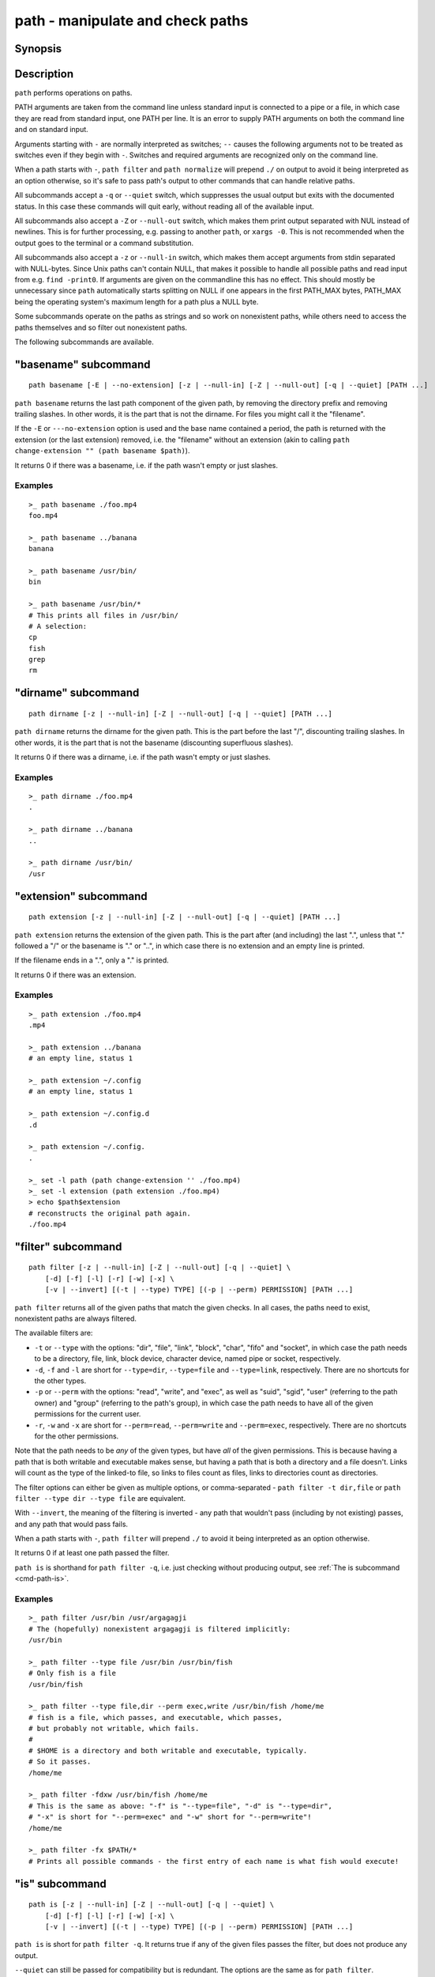 .. _cmd-path:

path - manipulate and check paths
=================================

Synopsis
--------

.. synopsis::

    path basename GENERAL_OPTIONS [(-E | --no-extension)] [PATH ...]
    path dirname GENERAL_OPTIONS  [PATH ...]
    path extension GENERAL_OPTIONS [PATH ...]
    path filter GENERAL_OPTIONS [-v | --invert]
        [-d] [-f] [-l] [-r] [-w] [-x]
        [(-t | --type) TYPE] [(-p | --perm) PERMISSION] [PATH ...]
    path is GENERAL_OPTIONS [(-v | --invert)] [(-t | --type) TYPE]
        [-d] [-f] [-l] [-r] [-w] [-x]
        [(-p | --perm) PERMISSION] [PATH ...]
    path mtime GENERAL_OPTIONS [(-R | --relative)] [PATH ...]
    path normalize GENERAL_OPTIONS [PATH ...]
    path resolve GENERAL_OPTIONS [PATH ...]
    path change-extension GENERAL_OPTIONS EXTENSION [PATH ...]
    path sort GENERAL_OPTIONS [-r | --reverse]
        [-u | --unique] [--key=basename|dirname|path] [PATH ...]

    GENERAL_OPTIONS
        [-z | --null-in] [-Z | --null-out] [-q | --quiet]

Description
-----------

``path`` performs operations on paths.

PATH arguments are taken from the command line unless standard input is connected to a pipe or a file, in which case they are read from standard input, one PATH per line. It is an error to supply PATH arguments on both the command line and on standard input.

Arguments starting with ``-`` are normally interpreted as switches; ``--`` causes the following arguments not to be treated as switches even if they begin with ``-``. Switches and required arguments are recognized only on the command line.

When a path starts with ``-``, ``path filter`` and ``path normalize`` will prepend ``./`` on output to avoid it being interpreted as an option otherwise, so it's safe to pass path's output to other commands that can handle relative paths.

All subcommands accept a ``-q`` or ``--quiet`` switch, which suppresses the usual output but exits with the documented status. In this case these commands will quit early, without reading all of the available input.

All subcommands also accept a ``-Z`` or ``--null-out`` switch, which makes them print output separated with NUL instead of newlines. This is for further processing, e.g. passing to another ``path``, or ``xargs -0``. This is not recommended when the output goes to the terminal or a command substitution.

All subcommands also accept a ``-z`` or ``--null-in`` switch, which makes them accept arguments from stdin separated with NULL-bytes. Since Unix paths can't contain NULL, that makes it possible to handle all possible paths and read input from e.g. ``find -print0``. If arguments are given on the commandline this has no effect. This should mostly be unnecessary since ``path`` automatically starts splitting on NULL if one appears in the first PATH_MAX bytes, PATH_MAX being the operating system's maximum length for a path plus a NULL byte.

Some subcommands operate on the paths as strings and so work on nonexistent paths, while others need to access the paths themselves and so filter out nonexistent paths.

The following subcommands are available.

.. _cmd-path-basename:

"basename" subcommand
---------------------

::

    path basename [-E | --no-extension] [-z | --null-in] [-Z | --null-out] [-q | --quiet] [PATH ...]

``path basename`` returns the last path component of the given path, by removing the directory prefix and removing trailing slashes. In other words, it is the part that is not the dirname. For files you might call it the "filename".

If the ``-E`` or ``---no-extension`` option is used and the base name contained a period, the path is returned with the extension (or the last extension) removed, i.e. the "filename" without an extension (akin to calling ``path change-extension "" (path basename $path)``).

It returns 0 if there was a basename, i.e. if the path wasn't empty or just slashes.

Examples
^^^^^^^^

::

   >_ path basename ./foo.mp4
   foo.mp4

   >_ path basename ../banana
   banana

   >_ path basename /usr/bin/
   bin

   >_ path basename /usr/bin/*
   # This prints all files in /usr/bin/
   # A selection:
   cp
   fish
   grep
   rm

"dirname" subcommand
--------------------

::

    path dirname [-z | --null-in] [-Z | --null-out] [-q | --quiet] [PATH ...]

``path dirname`` returns the dirname for the given path. This is the part before the last "/", discounting trailing slashes. In other words, it is the part that is not the basename (discounting superfluous slashes).

It returns 0 if there was a dirname, i.e. if the path wasn't empty or just slashes.

Examples
^^^^^^^^

::

   >_ path dirname ./foo.mp4
   .

   >_ path dirname ../banana
   ..

   >_ path dirname /usr/bin/
   /usr

"extension" subcommand
-----------------------

::

    path extension [-z | --null-in] [-Z | --null-out] [-q | --quiet] [PATH ...]

``path extension`` returns the extension of the given path. This is the part after (and including) the last ".", unless that "." followed a "/" or the basename is "." or "..", in which case there is no extension and an empty line is printed.

If the filename ends in a ".", only a "." is printed.

It returns 0 if there was an extension.

Examples
^^^^^^^^

::

   >_ path extension ./foo.mp4
   .mp4

   >_ path extension ../banana
   # an empty line, status 1

   >_ path extension ~/.config
   # an empty line, status 1

   >_ path extension ~/.config.d
   .d

   >_ path extension ~/.config.
   .

   >_ set -l path (path change-extension '' ./foo.mp4)
   >_ set -l extension (path extension ./foo.mp4)
   > echo $path$extension
   # reconstructs the original path again.
   ./foo.mp4
   
.. _cmd-path-filter:

"filter" subcommand
--------------------

::

    path filter [-z | --null-in] [-Z | --null-out] [-q | --quiet] \
        [-d] [-f] [-l] [-r] [-w] [-x] \
        [-v | --invert] [(-t | --type) TYPE] [(-p | --perm) PERMISSION] [PATH ...]

``path filter`` returns all of the given paths that match the given checks. In all cases, the paths need to exist, nonexistent paths are always filtered.

The available filters are:

- ``-t`` or ``--type`` with the options: "dir", "file", "link", "block", "char", "fifo" and "socket", in which case the path needs to be a directory, file, link, block device, character device, named pipe or socket, respectively.
- ``-d``, ``-f`` and ``-l`` are short for ``--type=dir``, ``--type=file`` and ``--type=link``, respectively. There are no shortcuts for the other types.

- ``-p`` or ``--perm`` with the options: "read", "write", and "exec", as well as "suid", "sgid", "user" (referring to the path owner) and "group" (referring to the path's group), in which case the path needs to have all of the given permissions for the current user.
- ``-r``, ``-w`` and ``-x`` are short for ``--perm=read``, ``--perm=write`` and ``--perm=exec``, respectively. There are no shortcuts for the other permissions.

Note that the path needs to be *any* of the given types, but have *all* of the given permissions. This is because having a path that is both writable and executable makes sense, but having a path that is both a directory and a file doesn't. Links will count as the type of the linked-to file, so links to files count as files, links to directories count as directories.

The filter options can either be given as multiple options, or comma-separated - ``path filter -t dir,file`` or ``path filter --type dir --type file`` are equivalent.

With ``--invert``, the meaning of the filtering is inverted - any path that wouldn't pass (including by not existing) passes, and any path that would pass fails.

When a path starts with ``-``, ``path filter`` will prepend ``./`` to avoid it being interpreted as an option otherwise.

It returns 0 if at least one path passed the filter.

``path is`` is shorthand for ``path filter -q``, i.e. just checking without producing output, see :ref:`The is subcommand <cmd-path-is>`.

Examples
^^^^^^^^

::

   >_ path filter /usr/bin /usr/argagagji
   # The (hopefully) nonexistent argagagji is filtered implicitly:
   /usr/bin

   >_ path filter --type file /usr/bin /usr/bin/fish
   # Only fish is a file
   /usr/bin/fish

   >_ path filter --type file,dir --perm exec,write /usr/bin/fish /home/me
   # fish is a file, which passes, and executable, which passes,
   # but probably not writable, which fails.
   #
   # $HOME is a directory and both writable and executable, typically.
   # So it passes.
   /home/me

   >_ path filter -fdxw /usr/bin/fish /home/me
   # This is the same as above: "-f" is "--type=file", "-d" is "--type=dir",
   # "-x" is short for "--perm=exec" and "-w" short for "--perm=write"!
   /home/me
   
   >_ path filter -fx $PATH/*
   # Prints all possible commands - the first entry of each name is what fish would execute!

.. _cmd-path-is:

"is" subcommand
--------------------

::

    path is [-z | --null-in] [-Z | --null-out] [-q | --quiet] \
        [-d] [-f] [-l] [-r] [-w] [-x] \
        [-v | --invert] [(-t | --type) TYPE] [(-p | --perm) PERMISSION] [PATH ...]

``path is`` is short for ``path filter -q``. It returns true if any of the given files passes the filter, but does not produce any output.

``--quiet`` can still be passed for compatibility but is redundant. The options are the same as for ``path filter``.

Examples
^^^^^^^^

::

   >_ path is /usr/bin /usr/argagagji
   # /usr/bin exists, so this returns a status of 0 (true). It prints nothing.
   >_ path is /usr/argagagji
   # /usr/argagagji does not, so this returns a status of 1 (false). It also prints nothing.
   >_ path is -fx /bin/sh
   # /bin/sh is usually an executable file, so this returns true.

"mtime" subcommand
-----------------------

::

    path mtime [-z | --null-in] [-Z | --null-out] [-q | --quiet] [-R | --relative] [PATH ...]

``path mtime`` returns the last modification time ("mtime" in unix jargon) of the given paths, in seconds since the unix epoch (the beginning of the 1st of January 1970).

With ``--relative`` (or ``-R``), it prints the number of seconds since the modification time. It only reads the current time once at start, so in case multiple paths are given the times are all relative to the *start* of ``path mtime -R`` running.

If you want to know if a file is newer or older than another file, consider using ``test -nt`` instead. See :doc:`the test documentation <test>`.

It returns 0 if reading mtime for any path succeeded.

Examples
^^^^^^^^

::

    >_ date +%s
    # This prints the current time as seconds since the epoch
    1657217847

    >_ path mtime /etc/
    1657213796

    >_ path mtime -R /etc/
    4078
    # So /etc/ on this system was last modified a little over an hour ago

    # This is the same as
    >_ math (date +%s) - (path mtime /etc/)

"normalize" subcommand
-----------------------

::

    path normalize [-z | --null-in] [-Z | --null-out] [-q | --quiet] [PATH ...]

``path normalize`` returns the normalized versions of all paths. That means it squashes duplicate "/" (except for two leading "//"), collapses "../" with earlier components and removes "." components.

Unlike ``realpath`` or ``path resolve``, it does not make the paths absolute. It also does not resolve any symlinks. As such it can operate on non-existent paths.

Because it operates on paths as strings and doesn't resolve symlinks, it works sort of like ``pwd -L`` and ``cd``. E.g. ``path normalize link/..`` will return ``.``, just like ``cd link; cd ..`` would return to the current directory. For a physical view of the filesystem, see ``path resolve``.

Leading "./" components are usually removed. But when a path starts with ``-``, ``path normalize`` will add it instead to avoid confusion with options.

It returns 0 if any normalization was done, i.e. any given path wasn't in canonical form.

Examples
^^^^^^^^

::

    >_ path normalize /usr/bin//../../etc/fish
    # The "//" is squashed and the ".." components neutralize the components before
    /etc/fish

    >_ path normalize /bin//bash
    # The "//" is squashed, but /bin isn't resolved even if your system links it to /usr/bin.
    /bin/bash
    
    >_ path normalize ./my/subdirs/../sub2
    my/sub2

    >_ path normalize -- -/foo
    ./-/foo

"resolve" subcommand
--------------------

::

    path resolve [-z | --null-in] [-Z | --null-out] [-q | --quiet] [PATH ...]

``path resolve`` returns the normalized, physical and absolute versions of all paths. That means it resolves symlinks and does what ``path normalize`` does: it squashes duplicate "/", collapses "../" with earlier components and removes "." components. Then it turns that path into the absolute path starting from the filesystem root "/".

It is similar to ``realpath``, as it creates the "real", canonical version of the path. However, for paths that can't be resolved, e.g. if they don't exist or form a symlink loop, it will resolve as far as it can and normalize the rest.

Because it resolves symlinks, it works sort of like ``pwd -P``. E.g. ``path resolve link/..`` will return the parent directory of what the link points to, just like ``cd link; cd (pwd -P)/..`` would go to it. For a logical view of the filesystem, see ``path normalize``.

It returns 0 if any normalization or resolution was done, i.e. any given path wasn't in canonical form.

Examples
^^^^^^^^

::

   >_ path resolve /bin//sh
   # The "//" is squashed, and /bin is resolved if your system links it to /usr/bin.
   # sh here is bash (this is common on linux systems)
   /usr/bin/bash
    
   >_ path resolve /bin/foo///bar/../baz
   # Assuming /bin exists and is a symlink to /usr/bin, but /bin/foo doesn't.
   # This resolves the /bin/ and normalizes the nonexistent rest:
   /usr/bin/foo/baz

"change-extension" subcommand
-----------------------------

::

    path change-extension [-z | --null-in] [-Z | --null-out] \
        [-q | --quiet] EXTENSION [PATH ...]

``path change-extension`` returns the given paths, with their extension changed to the given new extension. The extension is the part after (and including) the last ".", unless that "." followed a "/" or the basename is "." or "..", in which case there is no previous extension and the new one is simply added.

If the extension is empty, any previous extension is stripped, along with the ".". This is, of course, the inverse of ``path extension``.

One leading dot on the extension is ignored, so ".mp3" and "mp3" are treated the same.

It returns 0 if it was given any paths.

Examples
^^^^^^^^

::

   >_ path change-extension mp4 ./foo.wmv
   ./foo.mp4

   >_ path change-extension .mp4 ./foo.wmv
   ./foo.mp4

   >_ path change-extension '' ../banana
   ../banana

   >_ path change-extension '' ~/.config
   /home/alfa/.config

   >_ path change-extension '' ~/.config.d
   /home/alfa/.config

   >_ path change-extension '' ~/.config.
   /home/alfa/.config
   
"sort" subcommand
-----------------------------

::

    path sort [-z | --null-in] [-Z | --null-out] \
        [-q | --quiet] [-r | --reverse] \
        [--key=basename|dirname|path] [PATH ...]


``path sort`` returns the given paths in sorted order. They are sorted in the same order as globs - alphabetically, but with runs of numerical digits compared numerically.

With ``--reverse`` or ``-r`` the sort is reversed.

With ``--key=`` only the given part of the path is compared, e.g. ``--key=dirname`` causes only the dirname to be compared, ``--key=basename`` only the basename and ``--key=path`` causes the entire path to be compared (this is the default).

With ``--unique`` or ``-u`` the sort is deduplicated, meaning only the first of a run that have the same key is kept. So if you are sorting by basename, then only the first of each basename is used.

The sort used is stable, so sorting first by basename and then by dirname works and causes the files to be grouped according to directory.

It currently returns 0 if it was given any paths.

Examples
^^^^^^^^

::

   >_ path sort 10-foo 2-bar
   2-bar
   10-foo

   >_ path sort --reverse 10-foo 2-bar
   10-foo
   2-bar

   >_ path sort --unique --key=basename $fish_function_path/*.fish
   # prints a list of all function files fish would use, sorted by name.


Combining ``path``
-------------------

``path`` is meant to be easy to combine with itself, other tools and fish.

This is why

- ``path``'s output is automatically split by fish if it goes into a command substitution, so just doing ``(path ...)`` handles all paths, even those containing newlines, correctly
- ``path`` has ``--null-in`` to handle null-delimited input (typically automatically detected!), and ``--null-out`` to pass on null-delimited output

Some examples of combining ``path``::

  # Expand all paths in the current directory, leave only executable files, and print their resolved path
  path filter -zZ -xf -- * | path resolve -z

  # The same thing, but using find (note -maxdepth needs to come first or find will scream)
  # (this also depends on your particular version of find)
  # Note the `-z` is unnecessary for any sensible version of find - if `path` sees a NULL,
  # it will split on NULL automatically.
  find . -maxdepth 1 -type f -executable -print0 | path resolve -z

  set -l paths (path filter -p exec $PATH/fish -Z | path resolve)
